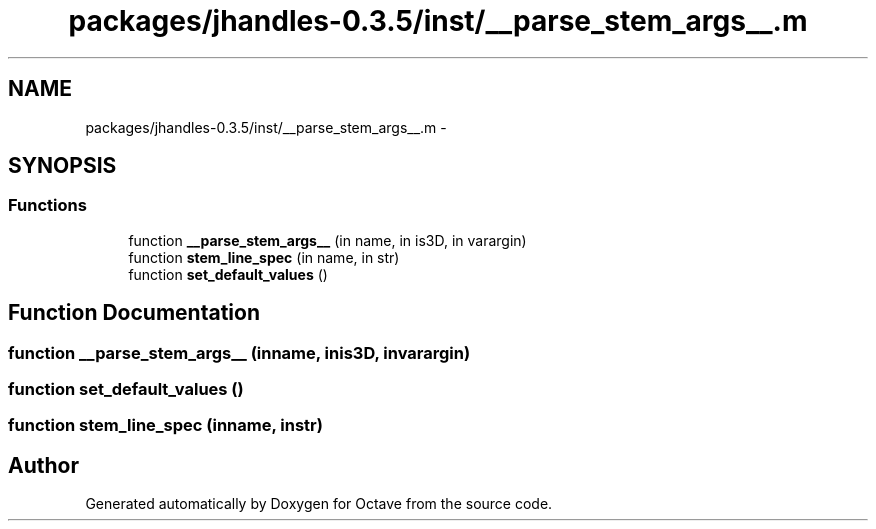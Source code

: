 .TH "packages/jhandles-0.3.5/inst/__parse_stem_args__.m" 3 "Tue Nov 27 2012" "Version 3.2" "Octave" \" -*- nroff -*-
.ad l
.nh
.SH NAME
packages/jhandles-0.3.5/inst/__parse_stem_args__.m \- 
.SH SYNOPSIS
.br
.PP
.SS "Functions"

.in +1c
.ti -1c
.RI "function \fB__parse_stem_args__\fP (in name, in is3D, in varargin)"
.br
.ti -1c
.RI "function \fBstem_line_spec\fP (in name, in str)"
.br
.ti -1c
.RI "function \fBset_default_values\fP ()"
.br
.in -1c
.SH "Function Documentation"
.PP 
.SS "function \fB__parse_stem_args__\fP (inname, inis3D, invarargin)"
.SS "function \fBset_default_values\fP ()"
.SS "function \fBstem_line_spec\fP (inname, instr)"
.SH "Author"
.PP 
Generated automatically by Doxygen for Octave from the source code\&.
